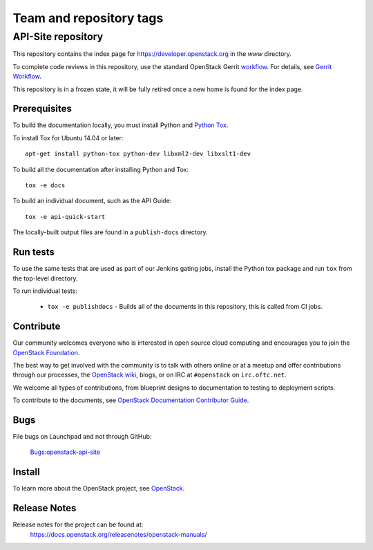 ========================
Team and repository tags
========================


API-Site repository
+++++++++++++++++++

This repository contains the index page for
https://developer.openstack.org in the `www` directory.

To complete code reviews in this repository, use the standard
OpenStack Gerrit `workflow <https://review.opendev.org>`_.
For details, see `Gerrit Workflow
<https://docs.opendev.org/opendev/infra-manual/latest/developers.html#development-workflow>`_.

This repository is in a frozen state, it will be fully retired once a
new home is found for the index page.

Prerequisites
=============

To build the documentation locally, you must install Python and
`Python Tox <https://tox.readthedocs.io/en/latest/>`_.

To install Tox for Ubuntu 14.04 or later::

    apt-get install python-tox python-dev libxml2-dev libxslt1-dev

To build all the documentation after installing Python and Tox::

    tox -e docs

To build an individual document, such as the API Guide::

    tox -e api-quick-start

The locally-built output files are found in a ``publish-docs`` directory.

Run tests
=========

To use the same tests that are used as part of our Jenkins gating jobs,
install the Python tox package and run ``tox`` from the top-level directory.

To run individual tests:

 * ``tox -e publishdocs`` - Builds all of the documents in this repository,
   this is called from CI jobs.

Contribute
==========

Our community welcomes everyone who is interested in open source cloud
computing and encourages you to join the
`OpenStack Foundation <https://www.openstack.org/join>`_.

The best way to get involved with the community is to talk with others online
or at a meetup and offer contributions through our processes, the
`OpenStack wiki <https://wiki.openstack.org>`_, blogs,
or on IRC at ``#openstack`` on ``irc.oftc.net``.

We welcome all types of contributions, from blueprint designs to documentation
to testing to deployment scripts.

To contribute to the documents, see
`OpenStack Documentation Contributor Guide
<https://docs.openstack.org/doc-contrib-guide/>`_.

Bugs
====

File bugs on Launchpad and not through GitHub:

   `Bugs:openstack-api-site <https://bugs.launchpad.net/openstack-api-site/>`_

Install
=======

To learn more about the OpenStack project,
see `OpenStack <https://www.openstack.org/>`_.

Release Notes
=============

Release notes for the project can be found at:
    https://docs.openstack.org/releasenotes/openstack-manuals/
